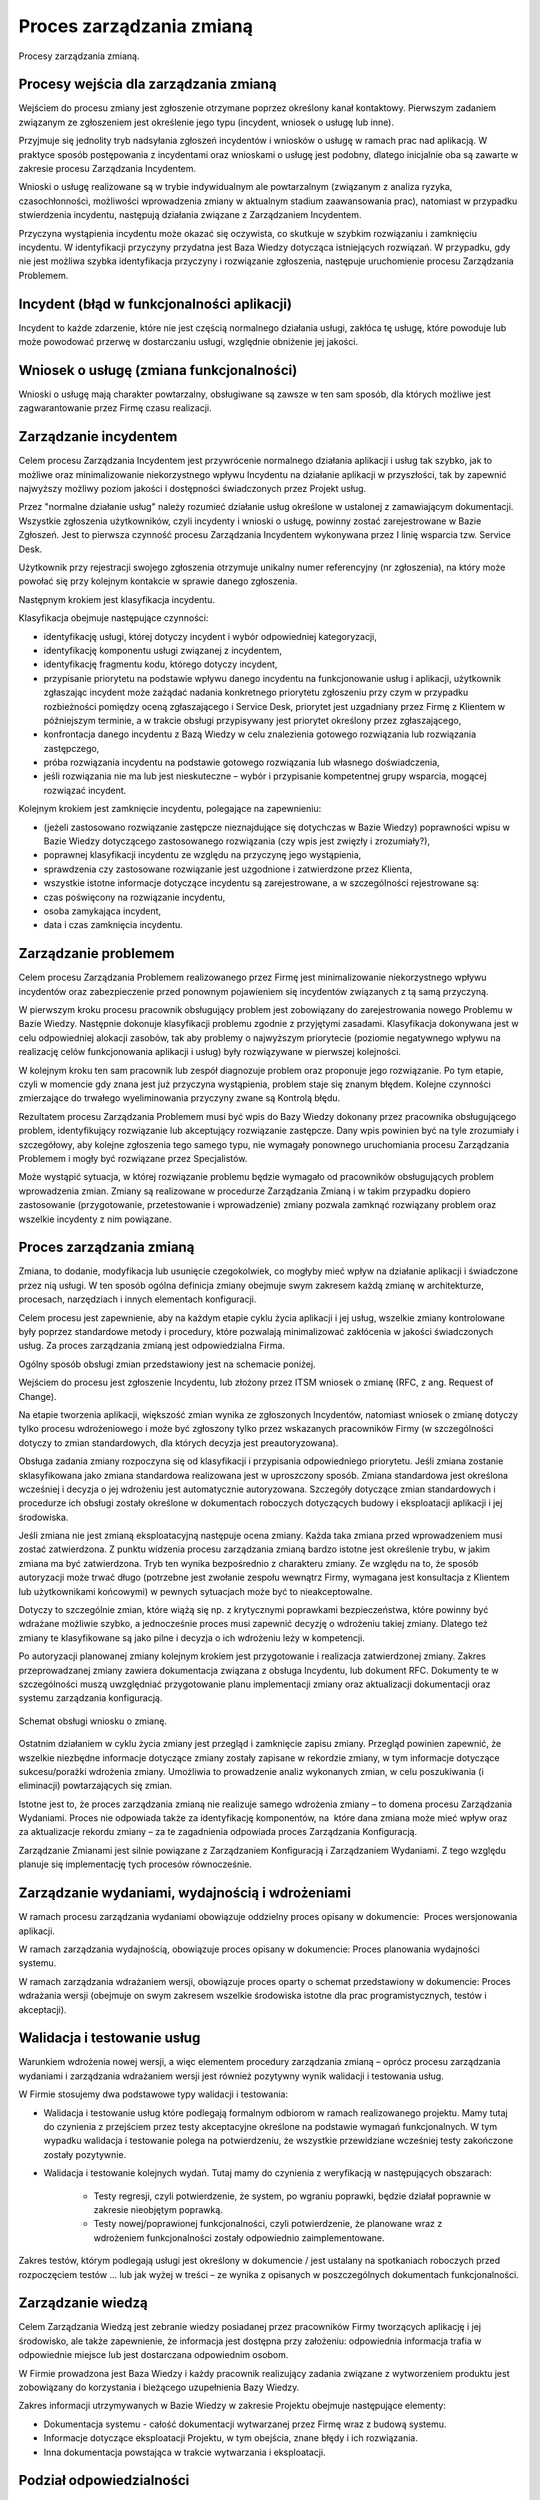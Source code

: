 Proces zarządzania zmianą
=========================

.. figure:: /_static/img/processes.png
    :scale: 75%
    :align: center

    Procesy zarządzania zmianą.

Procesy wejścia dla zarządzania zmianą
--------------------------------------

Wejściem do procesu zmiany jest zgłoszenie otrzymane poprzez określony kanał kontaktowy. Pierwszym zadaniem związanym ze zgłoszeniem jest określenie jego typu (incydent, wniosek o usługę lub inne).

Przyjmuje się jednolity tryb nadsyłania zgłoszeń incydentów i wniosków o usługę w ramach prac nad aplikacją. W praktyce sposób postępowania z incydentami oraz wnioskami o usługę jest podobny, dlatego inicjalnie oba są zawarte w zakresie procesu Zarządzania Incydentem.

Wnioski o usługę realizowane są w trybie indywidualnym ale powtarzalnym (związanym z analiza ryzyka, czasochłonności, możliwości wprowadzenia zmiany w aktualnym stadium zaawansowania prac), natomiast w przypadku stwierdzenia incydentu, następują działania związane z Zarządzaniem Incydentem. 

Przyczyna wystąpienia incydentu może okazać się oczywista, co skutkuje w szybkim rozwiązaniu i zamknięciu incydentu. W identyfikacji przyczyny przydatna jest Baza Wiedzy dotycząca istniejących rozwiązań. W przypadku, gdy nie jest możliwa szybka identyfikacja przyczyny i rozwiązanie zgłoszenia, następuje uruchomienie procesu Zarządzania Problemem.

Incydent (błąd w funkcjonalności aplikacji)
-------------------------------------------

Incydent to każde zdarzenie, które nie jest częścią normalnego działania usługi, zakłóca tę usługę, które powoduje lub może powodować przerwę w dostarczaniu usługi, względnie obniżenie jej jakości.

Wniosek o usługę (zmiana funkcjonalności)
-----------------------------------------

Wnioski o usługę mają charakter powtarzalny, obsługiwane są zawsze w ten sam sposób, dla których możliwe jest zagwarantowanie przez Firmę czasu realizacji. 

Zarządzanie incydentem
----------------------

Celem procesu Zarządzania Incydentem jest przywrócenie normalnego działania aplikacji i usług tak szybko, jak to możliwe oraz minimalizowanie niekorzystnego wpływu Incydentu na działanie aplikacji w przyszłości, tak by zapewnić najwyższy możliwy poziom jakości i dostępności świadczonych przez Projekt usług.

Przez "normalne działanie usług" należy rozumieć działanie usług określone w ustalonej z zamawiającym dokumentacji. Wszystkie zgłoszenia użytkowników, czyli incydenty i wnioski o usługę, powinny zostać zarejestrowane w Bazie Zgłoszeń. Jest to pierwsza czynność procesu Zarządzania Incydentem wykonywana przez I linię wsparcia tzw. Service Desk.

Użytkownik przy rejestracji swojego zgłoszenia otrzymuje unikalny numer referencyjny (nr zgłoszenia), na który może powołać się przy kolejnym kontakcie w sprawie danego zgłoszenia.

Następnym krokiem jest klasyfikacja incydentu.

Klasyfikacja obejmuje następujące czynności:

* identyfikację usługi, której dotyczy incydent i wybór odpowiedniej kategoryzacji,
* identyfikację komponentu usługi związanej z incydentem,
* identyfikację fragmentu kodu, którego dotyczy incydent,
* przypisanie priorytetu na podstawie wpływu danego incydentu na funkcjonowanie usług i aplikacji, użytkownik zgłaszając incydent może zażądać nadania konkretnego priorytetu zgłoszeniu przy czym w przypadku rozbieżności pomiędzy oceną zgłaszającego i Service Desk, priorytet jest uzgadniany przez Firmę z Klientem w późniejszym terminie, a w trakcie obsługi przypisywany jest priorytet określony przez zgłaszającego,
* konfrontacja danego incydentu z Bazą Wiedzy w celu znalezienia gotowego rozwiązania lub rozwiązania zastępczego,
* próba rozwiązania incydentu na podstawie gotowego rozwiązania lub własnego doświadczenia,
* jeśli rozwiązania nie ma lub jest nieskuteczne – wybór i przypisanie kompetentnej grupy wsparcia, mogącej rozwiązać incydent.

Kolejnym krokiem jest zamknięcie incydentu, polegające na zapewnieniu:

* (jeżeli zastosowano rozwiązanie zastępcze nieznajdujące się dotychczas w Bazie Wiedzy) poprawności wpisu w Bazie Wiedzy dotyczącego zastosowanego rozwiązania (czy wpis jest zwięzły i zrozumiały?),
* poprawnej klasyfikacji incydentu ze względu na przyczynę jego wystąpienia,
* sprawdzenia czy zastosowane rozwiązanie jest uzgodnione i zatwierdzone przez Klienta,
* wszystkie istotne informacje dotyczące incydentu są zarejestrowane, a w szczególności rejestrowane są:
* czas poświęcony na rozwiązanie incydentu,
* osoba zamykająca incydent,
* data i czas zamknięcia incydentu.

Zarządzanie problemem
---------------------

Celem procesu Zarządzania Problemem realizowanego przez Firmę jest minimalizowanie niekorzystnego wpływu incydentów oraz zabezpieczenie przed ponownym pojawieniem się incydentów związanych z tą samą przyczyną.

W pierwszym kroku procesu pracownik obsługujący problem jest zobowiązany do zarejestrowania nowego Problemu w Bazie Wiedzy. Następnie dokonuje klasyfikacji problemu zgodnie z przyjętymi zasadami. Klasyfikacja dokonywana jest w celu odpowiedniej alokacji zasobów, tak aby problemy o najwyższym priorytecie (poziomie negatywnego wpływu na realizację celów funkcjonowania aplikacji i usług) były rozwiązywane w pierwszej kolejności.

W kolejnym kroku ten sam pracownik lub zespół diagnozuje problem oraz proponuje jego rozwiązanie. Po tym etapie, czyli w momencie gdy znana jest już przyczyna wystąpienia, problem staje się znanym błędem. Kolejne czynności zmierzające do trwałego wyeliminowania przyczyny zwane są Kontrolą błędu.

Rezultatem procesu Zarządzania Problemem musi być wpis do Bazy Wiedzy dokonany przez pracownika obsługującego problem, identyfikujący rozwiązanie lub akceptujący rozwiązanie zastępcze. Dany wpis powinien być na tyle zrozumiały i szczegółowy, aby kolejne zgłoszenia tego samego typu, nie wymagały ponownego uruchomiania procesu Zarządzania Problemem i mogły być rozwiązane przez Specjalistów.

Może wystąpić sytuacja, w której rozwiązanie problemu będzie wymagało od pracowników obsługujących problem  wprowadzenia zmian. Zmiany są realizowane w procedurze Zarządzania Zmianą i w takim przypadku dopiero zastosowanie (przygotowanie, przetestowanie i wprowadzenie) zmiany pozwala zamknąć rozwiązany problem oraz wszelkie incydenty z nim powiązane.

Proces zarządzania zmianą
-------------------------

Zmiana, to dodanie, modyfikacja lub usunięcie czegokolwiek, co mogłyby mieć wpływ na działanie aplikacji i świadczone przez nią usługi. W ten sposób ogólna definicja zmiany obejmuje swym zakresem każdą zmianę w architekturze, procesach, narzędziach i innych elementach konfiguracji. 

Celem procesu jest zapewnienie, aby na każdym etapie cyklu życia aplikacji i jej usług, wszelkie zmiany kontrolowane były poprzez standardowe metody i procedury, które pozwalają minimalizować zakłócenia w jakości świadczonych usług. Za proces zarządzania zmianą jest odpowiedzialna Firma.

Ogólny sposób obsługi zmian przedstawiony jest na schemacie poniżej.

Wejściem do procesu jest zgłoszenie Incydentu, lub złożony przez ITSM wniosek o zmianę (RFC, z ang. Request of Change). 

Na etapie tworzenia aplikacji, większość zmian wynika ze zgłoszonych Incydentów, natomiast wniosek o zmianę dotyczy tylko procesu wdrożeniowego i może być zgłoszony tylko przez wskazanych pracowników Firmy (w szczególności dotyczy to zmian standardowych, dla których decyzja jest preautoryzowana). 

Obsługa zadania zmiany rozpoczyna się od klasyfikacji i przypisania odpowiedniego priorytetu. Jeśli zmiana zostanie sklasyfikowana jako zmiana standardowa realizowana jest w uproszczony sposób. Zmiana standardowa jest określona wcześniej i decyzja o jej wdrożeniu jest automatycznie autoryzowana. Szczegóły dotyczące zmian standardowych i procedurze ich obsługi zostały określone w dokumentach roboczych dotyczących budowy i eksploatacji aplikacji i jej środowiska. 

Jeśli zmiana nie jest zmianą eksploatacyjną następuje ocena zmiany. Każda taka zmiana przed wprowadzeniem musi zostać zatwierdzona. Z punktu widzenia procesu zarządzania zmianą bardzo istotne jest określenie trybu, w jakim zmiana ma być zatwierdzona. Tryb ten wynika bezpośrednio z charakteru zmiany. Ze względu na to, że sposób autoryzacji może trwać długo (potrzebne jest zwołanie zespołu wewnątrz Firmy, wymagana jest konsultacja z Klientem lub użytkownikami końcowymi) w pewnych sytuacjach może być to nieakceptowalne. 

Dotyczy to szczególnie zmian, które wiążą się np. z krytycznymi poprawkami bezpieczeństwa, które powinny być wdrażane możliwie szybko, a jednocześnie proces musi zapewnić decyzję o wdrożeniu takiej zmiany. Dlatego też zmiany te klasyfikowane są jako pilne i decyzja o ich wdrożeniu leży w kompetencji.

Po autoryzacji planowanej zmiany kolejnym krokiem jest przygotowanie i realizacja zatwierdzonej zmiany. Zakres przeprowadzanej zmiany zawiera dokumentacja związana z obsługa Incydentu, lub dokument RFC. Dokumenty te w szczególności muszą uwzględniać przygotowanie planu implementacji zmiany oraz aktualizacji dokumentacji oraz systemu zarządzania konfiguracją.

.. figure:: /_static/img/processes-change-management-01.png
    :scale: 100%
    :align: center

    Schemat obsługi wniosku o zmianę.
 
Ostatnim działaniem w cyklu życia zmiany jest przegląd i zamknięcie zapisu zmiany. Przegląd powinien zapewnić, że wszelkie niezbędne informacje dotyczące zmiany zostały zapisane w rekordzie zmiany, w tym informacje dotyczące sukcesu/porażki wdrożenia zmiany. Umożliwia to prowadzenie analiz wykonanych zmian, w celu poszukiwania (i eliminacji) powtarzających się zmian.

Istotne jest to, że proces zarządzania zmianą nie realizuje samego wdrożenia zmiany – to domena procesu Zarządzania Wydaniami. Proces nie odpowiada także za identyfikację komponentów, na  które dana zmiana może mieć wpływ oraz za aktualizacje rekordu zmiany – za te zagadnienia odpowiada proces Zarządzania Konfiguracją. 

Zarządzanie Zmianami jest silnie powiązane z Zarządzaniem Konfiguracją i Zarządzaniem Wydaniami. Z tego względu planuje się implementację tych procesów równocześnie.

Zarządzanie wydaniami, wydajnością i wdrożeniami
------------------------------------------------

W ramach procesu zarządzania wydaniami obowiązuje oddzielny proces opisany w dokumencie:  Proces wersjonowania aplikacji.

W ramach zarządzania wydajnością, obowiązuje proces opisany w dokumencie: Proces planowania wydajności systemu.

W ramach zarządzania wdrażaniem wersji, obowiązuje proces oparty o schemat przedstawiony w dokumencie: Proces wdrażania wersji (obejmuje on swym zakresem wszelkie środowiska istotne dla prac programistycznych, testów i akceptacji).

Walidacja i testowanie usług
----------------------------

Warunkiem wdrożenia nowej wersji, a więc elementem procedury zarządzania zmianą – oprócz procesu zarządzania wydaniami i zarządzania wdrażaniem wersji jest również pozytywny wynik walidacji i testowania usług.

W Firmie stosujemy dwa podstawowe typy walidacji i testowania:

* Walidacja i testowanie usług które podlegają formalnym odbiorom w ramach realizowanego projektu. Mamy tutaj do czynienia z przejściem przez testy akceptacyjne określone na podstawie wymagań funkcjonalnych. W tym wypadku walidacja i testowanie polega na potwierdzeniu, że wszystkie przewidziane wcześniej testy zakończone zostały pozytywnie.

* Walidacja i testowanie kolejnych wydań. Tutaj mamy do czynienia z weryfikacją w następujących obszarach:

    * Testy regresji, czyli potwierdzenie, że system, po wgraniu poprawki, będzie działał poprawnie w zakresie nieobjętym poprawką.

    * Testy nowej/poprawionej funkcjonalności, czyli potwierdzenie, że planowane wraz z wdrożeniem funkcjonalności zostały odpowiednio zaimplementowane.

Zakres testów, którym podlegają usługi jest określony w dokumencie / jest ustalany na spotkaniach roboczych przed rozpoczęciem testów ... lub jak wyżej w treści – ze wynika z opisanych w poszczególnych dokumentach funkcjonalności.

Zarządzanie wiedzą
------------------

Celem Zarządzania Wiedzą jest zebranie wiedzy posiadanej przez pracowników Firmy tworzących aplikację i jej środowisko, ale także zapewnienie, że informacja jest dostępna przy założeniu: odpowiednia informacja trafia w odpowiednie miejsce lub jest dostarczana odpowiednim osobom.

W Firmie prowadzona jest Baza Wiedzy i każdy pracownik realizujący zadania związane z wytworzeniem produktu jest zobowiązany do korzystania i bieżącego uzupełnienia Bazy Wiedzy.

Zakres informacji utrzymywanych w Bazie Wiedzy w zakresie Projektu obejmuje następujące elementy:

* Dokumentacja systemu - całość dokumentacji wytwarzanej przez Firmę wraz z budową systemu.
* Informacje dotyczące eksploatacji Projektu, w tym obejścia, znane błędy i ich rozwiązania.
* Inna dokumentacja powstająca w trakcie wytwarzania i eksploatacji.

Podział odpowiedzialności
-------------------------

Zarządzający problemami
^^^^^^^^^^^^^^^^^^^^^^^

W zakresie obsługi problemów:

* zorganizowanie, utrzymanie i przeglądy procesu Zarządzania Problemem,
* przeglądy efektywności i sprawności działań mających na celu zapobieganie powstawaniu Problemów,
* dostarczanie informacji zarządczej do Zarządzającego Service Desk,
* zarządzanie zespołem ds. rozwiązywania Problemów, zapewnieniem zasobów niezbędnych do prawidłowego działania procesu,
* rozwój i utrzymanie systemu wspierającego proces Zarządzania Problemem,
* kontaktowanie się z dostawcami zewnętrznymi i zapewnienie, że wywiązują się oni z zapisanych ustaleń dotyczących rozwiązania problemu i/lub dostarczenia niezbędnych informacji dotyczących Problemu. 

Zarządzający konfiguracją 
-------------------------

Zakres odpowiedzialności: 

* Uzgadnianie zakresu procesu, funkcji i przedmiotów, które mają być kontrolowane, informacji, które muszą być zarejestrowane w ramach Zarządzania Konfiguracją
* Opracowywanie standardów zarządzania konfiguracją,
* Zarządzanie pryncypiami, procesami oraz ich implementacją w ramach Zarządzania Konfiguracją
* Weryfikacja i akceptacja zmian w zakresie struktury Bazy Konfiguracji
* Zapewnianie dostępu do wiedzy w ramach ról biorących udział w procesie.
* Dbanie o odpowiedni poziom wiedzy i zaangażowanie osób w ramach ról biorących udział w procesie
* Zarządzenia prawami dostępu do Bazy Konfiguracji
* Zapewnienie efektywności procesu Zarządzania Konfiguracją

Za zarządzanie konfiguracją odpowiada wyznaczony pracownik po stronie Firmy.

Zarządzający zmianami
^^^^^^^^^^^^^^^^^^^^^

Zakres odpowiedzialności: 

W zakresie zarządzania zmianą:

* dostosowanie procesu zarządzania zmianą (kanały komunikacji, przebieg działań, sposób opisu RFC w zależności od rodzaju zmiany) do organizacji,
* odbiór, przegląd, logowanie i przydzielanie priorytetu do wszystkich RFC we współpracy z inicjatorem,
* koordynacja oceny i szacowania wpływu zmiany na funkcjonowanie aplikacji,
* autoryzacja zmian eksploatacyjnych w warstwie technicznej aplikacji,
* harmonogramowanie zmian eksploatacyjnych,
* komunikowanie zaplanowanych zmian,
* dokonywanie przeglądów wykonanych zmian,
* opracowywanie raportów dotyczących zmian,
* raportowanie przypadków obchodzenia procesu zarządzania zmianą (zmiany wprowadzone z pominięciem procedur zarządzania zmianą).

W zakresie zarządzania wydaniem:

* ustalenie procesu zarządzania wydaniem, w zależności od rodzaju zmiany,
* grupowanie zmian w wydania,
* koordynacji wdrażania wydań.

Za rolę Zarządzającego Zmianami odpowiada wyznaczony pracownik po stronie Firmy.

Zrządzający ServiceDesk
^^^^^^^^^^^^^^^^^^^^^^^

Zarządzający Service Desk to rola realizowana przez wyznaczonego pracownika Firmy, która w całości odpowiada za funkcję Service Desk.

Zakres odpowiedzialności:

* zapewnienie prawidłowej obsługi wszystkich zgłoszeń obsługiwanych przez Service Desk,
* zapewnienie odpowiednich kompetencji, uprawnień i procedur do wykonywania wniosków o zmianę,
* usługę przewidzianych do realizacji przez Konsultantów Service Desk,
* zapewnienie odpowiedniej ilości pracowników w godzinach funkcjonowania Service Desk,
* tworzenie raportów i statystyk dotyczących funkcjonowania Service Desk,
* zapewnienie prawidłowego funkcjonowania kanałów komunikacji z Service Desk oraz narzędzia zarządzania zgłoszeniami

Ponadto w ramach zarządzania incydentami:

* Zorganizowanie i utrzymanie efektywnego i sprawnego procesu Zarządzania Incydentem: 

    * zdefiniowanie aktywności w procesie,
    * zdefiniowanie niezbędnych procedur,
    * zdefiniowanie kategorii incydentów,
    * zdefiniowanie kluczowych wskaźników wydajności procesu,
    * przydzielenie pracownikom ról w procesie,

* zarządzanie linią wsparcia obejmujące między innymi:

    * kontrolę obciążenia poszczególnych pracowników,
    * kontrolę rozwiązań zastosowanych w zamkniętych incydentach,
    * sygnalizowanie/organizowanie niezbędnych szkoleń.

* monitorowanie skuteczności procesu Zarządzania Incydentem oraz proponowanie ulepszeń procesu:

    * na żądanie przygotowanie raportów i statystyk związanych z jakością procesu w oparciu o zdefiniowane kluczowe wskaźniki wydajności,

* rozwój i utrzymanie systemu wspierającego proces Zarządzania Incydentem.

Użytkownik
^^^^^^^^^^

Zakres uprawnień:

W zakresie zgłoszeń (incydentów, wniosków o usługę i innych):

* inicjowanie zgłoszeń poprzez wybrany kanał kontaktu z Service Desk,
* przestrzeganie zaleceń Konsultantów Service Desk oraz innych pracowników Firmy przekazanych w ramach realizacji zgłoszenia,
* w razie braku akceptacji rozwiązania, ponowne otworzenie zgłoszenia,

W zakresie standardowych wniosków o usługę:

* zgłaszanie potrzeby realizacji wniosku o usługę,

W zakresie zarządzania zmianą:

* składanie propozycji modyfikacji aplikacji oraz związanych z nią usług.

Zarządzający wydaniami i wdrożeniami
^^^^^^^^^^^^^^^^^^^^^^^^^^^^^^^^^^^^

Zakres odpowiedzialności:

* Całościowa odpowiedzialność za proces zarządzania wydaniami.
* Koordynacja prac zespołów przygotowujących wydanie.
* Przygotowywania raportów z postępów wdrożenia wydań.
* Weryfikacja stanu sprzętu i oprogramowania przed i po wdrożeniu wydania.
* Delegowanie czynności związanych z wdrażaniem wydań odpowiednim zespołom po stronie Wykonawcy

Za rolę Zarządzającego Wydaniami i Wdrożeniami jest odpowiedzialny wyznaczony pracownik po stronie Firmy.

Narzędzia wykorzystywane przy realizacji procedury zarządzania zmianą – i podległymi jej procesami.
